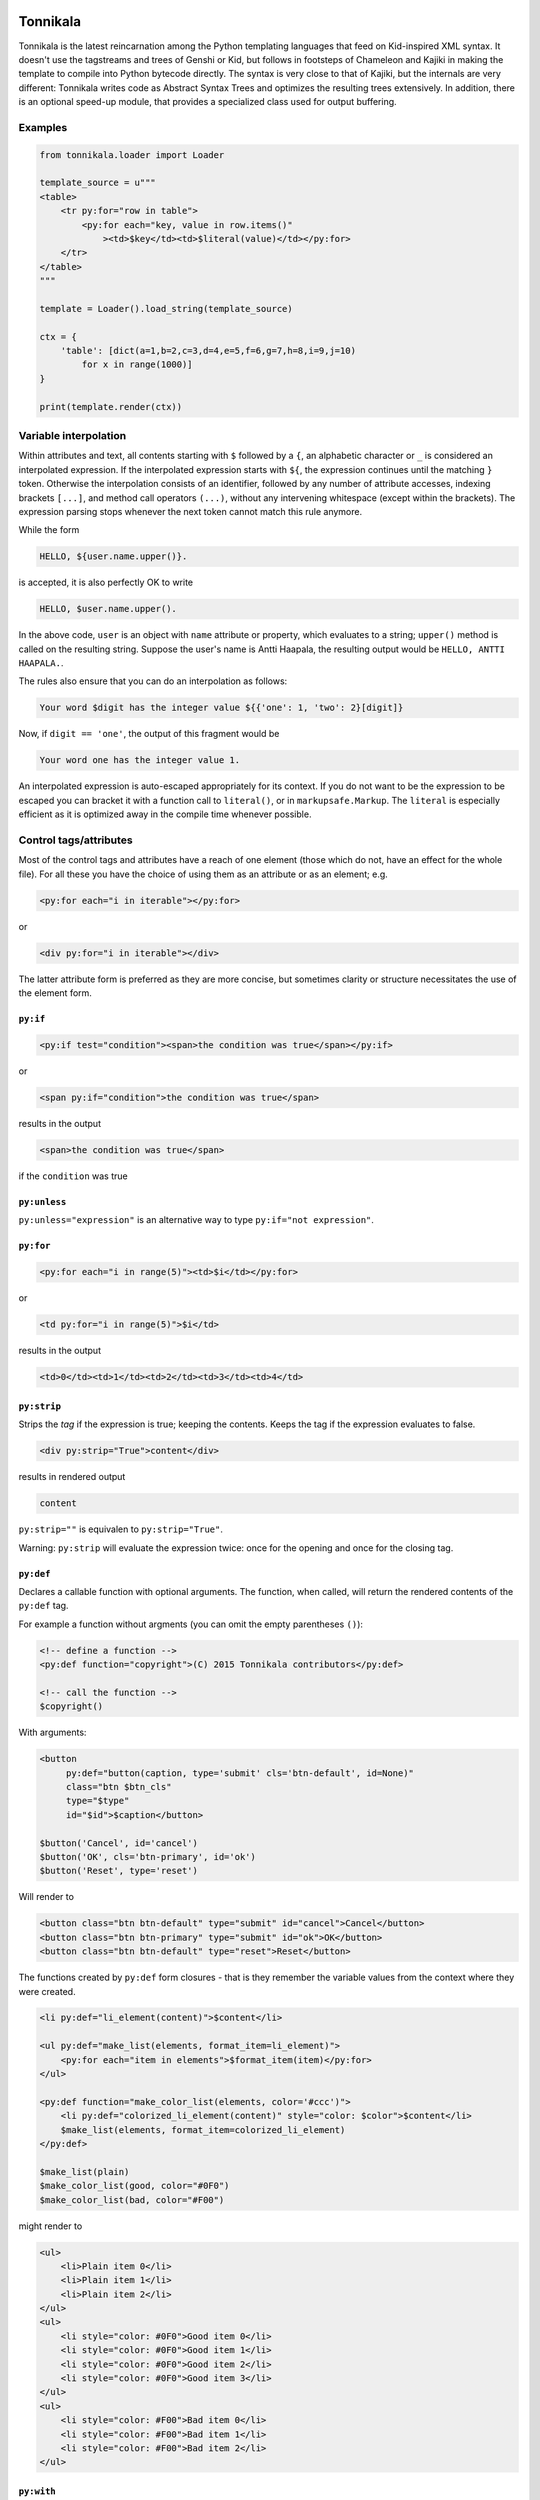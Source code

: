 Tonnikala
=========

.. image:: https://badges.gitter.im/Join%20Chat.svg
   :alt: Join the chat at https://gitter.im/tetframework/Tonnikala
   :target: https://gitter.im/tetframework/Tonnikala?utm_source=badge&utm_medium=badge&utm_campaign=pr-badge&utm_content=badge

.. image:: https://coveralls.io/repos/github/tetframework/Tonnikala/badge.svg?branch=master
   :target: https://coveralls.io/github/tetframework/Tonnikala?branch=master 


Tonnikala is the latest reincarnation among the Python templating 
languages that feed on Kid-inspired XML syntax. It doesn't use the tagstreams and trees
of Genshi or Kid, but follows in footsteps of Chameleon and Kajiki in making the 
template to compile into Python bytecode directly. The syntax is very close to that of 
Kajiki, but the internals are very different: Tonnikala writes code 
as Abstract Syntax Trees and optimizes the resulting trees 
extensively. In addition, there is an optional speed-up module, 
that provides a specialized class used 
for output buffering.

Examples
--------

.. code-block:: python

    from tonnikala.loader import Loader

    template_source = u"""
    <table>
        <tr py:for="row in table">
            <py:for each="key, value in row.items()"
                ><td>$key</td><td>$literal(value)</td></py:for>
        </tr>
    </table>
    """
    
    template = Loader().load_string(template_source)

    ctx = {
        'table': [dict(a=1,b=2,c=3,d=4,e=5,f=6,g=7,h=8,i=9,j=10)
            for x in range(1000)]
    }

    print(template.render(ctx))


Variable interpolation
----------------------

Within attributes and text, all contents starting with ``$`` followed
by a ``{``, an alphabetic character or ``_`` is considered an interpolated expression.
If the interpolated expression starts with ``${``, the expression continues until the matching ``}`` token.
Otherwise the interpolation consists of an identifier, followed by any number of attribute accesses,
indexing brackets ``[...]``, and method call operators ``(...)``, without any 
intervening whitespace (except within the brackets). The expression
parsing stops whenever the next token cannot match this rule anymore. 

While the form

.. code-block:: xml

    HELLO, ${user.name.upper()}.

is accepted, it is also perfectly OK to write

.. code-block:: xml

    HELLO, $user.name.upper().

In the above code, ``user`` is an object with ``name`` attribute or property, which
evaluates to a string; ``upper()`` method  is called on the resulting string.
Suppose the user's name is Antti Haapala, the resulting output would be 
``HELLO, ANTTI HAAPALA.``. 

The rules also ensure that you can do an interpolation as follows:

.. code-block:: xml

    Your word $digit has the integer value ${{'one': 1, 'two': 2}[digit]}
 
Now, if ``digit == 'one'``, the output of this fragment would be

.. code-block:: xml

    Your word one has the integer value 1.

An interpolated expression is auto-escaped appropriately for its context. If you do
not want to be the expression to be escaped you can bracket it with a function
call to ``literal()``, or in ``markupsafe.Markup``. The ``literal`` is especially
efficient as it is optimized away in the compile time whenever possible.


Control tags/attributes
-----------------------

Most of the control tags and attributes have a reach of one element (those which do 
not, have an effect for the whole file). For all these you have the choice of 
using them as an attribute or as an element; e.g.

.. code-block:: xml

    <py:for each="i in iterable"></py:for>

or 

.. code-block:: xml

    <div py:for="i in iterable"></div>

The latter attribute form is preferred as they are more concise, but sometimes clarity
or structure necessitates the use of the element form.


``py:if``
+++++++++ 


.. code-block:: xml

    <py:if test="condition"><span>the condition was true</span></py:if>

or 

.. code-block:: xml

    <span py:if="condition">the condition was true</span>

results in the output

.. code-block:: xml

    <span>the condition was true</span>

if the ``condition`` was true

``py:unless``
+++++++++++++

``py:unless="expression"`` is an alternative way to type ``py:if="not expression"``.

``py:for``
++++++++++

.. code-block:: xml

    <py:for each="i in range(5)"><td>$i</td></py:for>

or 

.. code-block:: xml

    <td py:for="i in range(5)">$i</td>

results in the output

.. code-block:: xml

    <td>0</td><td>1</td><td>2</td><td>3</td><td>4</td>

``py:strip``
++++++++++++

Strips the *tag* if the expression is true; keeping the contents. Keeps the tag if the expression evaluates to false.

.. code-block:: xml

    <div py:strip="True">content</div>

results in rendered output

.. code-block:: xml

    content

``py:strip=""`` is equivalen to ``py:strip="True"``.

Warning: ``py:strip`` will evaluate the expression twice: once for the opening and once for the closing tag.

``py:def``
++++++++++

Declares a callable function with optional arguments. The function, when called, will return the rendered contents
of the ``py:def`` tag.

For example a function without argments (you can omit the empty parentheses ``()``):

.. code-block:: xml

    <!-- define a function -->
    <py:def function="copyright">(C) 2015 Tonnikala contributors</py:def>

    <!-- call the function -->
    $copyright()

With arguments:

.. code-block:: xml

    <button 
         py:def="button(caption, type='submit' cls='btn-default', id=None)"
         class="btn $btn_cls"
         type="$type"
         id="$id">$caption</button>

    $button('Cancel', id='cancel')
    $button('OK', cls='btn-primary', id='ok')
    $button('Reset', type='reset')

Will render to

.. code-block:: xml

    <button class="btn btn-default" type="submit" id="cancel">Cancel</button>
    <button class="btn btn-primary" type="submit" id="ok">OK</button>
    <button class="btn btn-default" type="reset">Reset</button>

The functions created by ``py:def`` form closures - that is they remember
the variable values from the context where they were created.

.. code-block:: xml

    <li py:def="li_element(content)">$content</li>

    <ul py:def="make_list(elements, format_item=li_element)">
        <py:for each="item in elements">$format_item(item)</py:for>
    </ul>

    <py:def function="make_color_list(elements, color='#ccc')">
        <li py:def="colorized_li_element(content)" style="color: $color">$content</li>
        $make_list(elements, format_item=colorized_li_element)
    </py:def>

    $make_list(plain)
    $make_color_list(good, color="#0F0")
    $make_color_list(bad, color="#F00")

might render to

.. code-block:: xml

    <ul>
        <li>Plain item 0</li>
        <li>Plain item 1</li>
        <li>Plain item 2</li>
    </ul>
    <ul>
        <li style="color: #0F0">Good item 0</li>
        <li style="color: #0F0">Good item 1</li>
        <li style="color: #0F0">Good item 2</li>
        <li style="color: #0F0">Good item 3</li>
    </ul>
    <ul>
        <li style="color: #F00">Bad item 0</li>
        <li style="color: #F00">Bad item 1</li>
        <li style="color: #F00">Bad item 2</li>
    </ul>
    

``py:with``
+++++++++++ 


``py:with`` declares one or more lexical variable bindings to be available within the element.
This is useful in eliminating repeated calculations in a declarative context


.. code-block:: xml

    <py:with vars="a = 5; b = 6"><span>$a * $b = ${a * b}</span></py:with>

or 

.. code-block:: xml

    <span py:with="a = 5; b = 6">$a * $b = ${a * b}</span>

results in the output

.. code-block:: xml

    <span>5 * 6 = 30</span>


Template inheritance
--------------------

base.tk
+++++++

.. code-block:: xml

    <html>
    <title><py:block name="title_block">I am $title</py:block></title>
    <py:def function="foo()">I can be overridden too!</py:def>
    <h1>${title_block()}</h1>
    ${foo()}
    </html>

child.tk
++++++++

.. code-block:: xml

    <py:extends href="base.tk">
    <py:block name="title_block">But I am $title instead</py:block>
    <py:def function="foo()">I have overridden the function in parent template</py:def>
    </py:extends>

Template imports
----------------

importable.tk
+++++++++++++

.. code-block:: xml

    <html>
    <py:def function="foo()">I am an importable function</py:def>
    </html>

importer.tk
+++++++++++

.. code-block:: xml

    <html>
    <py:import href="importable.tk" alias="imp" />
    ${imp.foo()}
    </html>

FileLoader
----------

To load templates from files, use the ``tonnikala.FileLoader`` class:

.. code-block:: python

    loader = FileLoader(paths=['/path/to/templates'])
    template = loader.load('child.tk')

A ``FileLoader`` currently implicitly caches **all** loaded templates in memory.

Template
--------

To render the template:

.. code-block:: python

    result = template.render(ctx)

You can specify a block, or no-argument def to render explicitly:

.. code-block:: python

    result = template.render(ctx, funcname='title_block')

Pyramid integration
-------------------

Include `'tonnikala.pyramid'` into your config to enable Tonnikala. When included, Tonnikala adds the following configuration directives:

``add_tonnikala_extensions(*extensions)``
    Registers Tonnikala renderer for these template extensions. By default Tonnikala is not registered as a renderer for any extension.
    For example: ``config.add_tonnikala_extensions('.html', '.tk')`` would enable Tonnikala renderer for templates with either of these extensions.

``add_tonnikala_search_paths(*paths)``
    Adds the given paths to the end of Tonnikala search paths that are searched for templates. These can be absolute paths, or
    ``package.module:directory/subdirectory``-style asset specs. By default no search path is set (though of course you can
    use an asset spec for template).

``set_tonnikala_reload(reload)``
    If ``True``, makes Tonnikala not cache templates. Default is ``False``.

``set_tonnikala_l10n(reload)``
    If ``True``, makes Tonnikala translate templates. Default is ``False``.

These 4 can also be controlled by ``tonnikala.extensions``, ``tonnikala.search_paths``, ``tonnikala.reload`` and ``tonnikala.l10n`` respectively in the deployment settings (the ``.ini`` files). 
If ``tonnikala.reload`` is not set, Tonnikala shall follow the ``pyramid.reload_templates`` setting.


``set_debug_templates(debug)``
    If ``True``, makes Tonnikala skip some optimizations that make debugging harder.

Status
======

Beta, working features are

* Structural elements ``py:if``, ``py:unless``, ``py:def``, ``py:for``, 
  ``py:replace``, ``py:content``
* Basic template inheritance: ``py:extends`` and ``py:block``; the child
  template also inherits top level function declarations from the parent
  template, and the child can override global functions that the parent
  defines and uses.
* Expression interpolation using ``$simple_identifier`` and ``${complex + python + "expression"}``
* Boolean attributes: ``<tag attr="${False}">``, ``<tag attr="$True">``
* Implicit escaping
* Disabling implicit escaping (``literal()``)
* C speedups for both Python 2 and Python 3
* Importing def blocks from another template: ``py:import``
* Basic I18N using gettext.
* Pyramid integration
* Javascript as the target language (using ``js:`` prefix)
* Overriding attributes, setting attrs from dictionary: ``py:attrs``
* Understandable exceptions and readable tracebacks on CPython
* Lexical variable assignments with ``py:with``

Upcoming features:

* Structural elements: ``py:switch``, ``py:case``; ``py:else`` for ``for``, ``if`` and ``switch``.
* Custom tags mapping to ``py:def``
* I18N with optional in-parse-tree localization (partially done)
* Pluggable frontend syntax engines (partially done)
* METAL-like macros
* Pluggable expression languages akin to Chameleon
* Even better template inheritance
* Better documentation

Contributors
------------

* Antti Haapala
* Ilja Everilä
* Pete Sevander
* Hiếu Nguyễn
